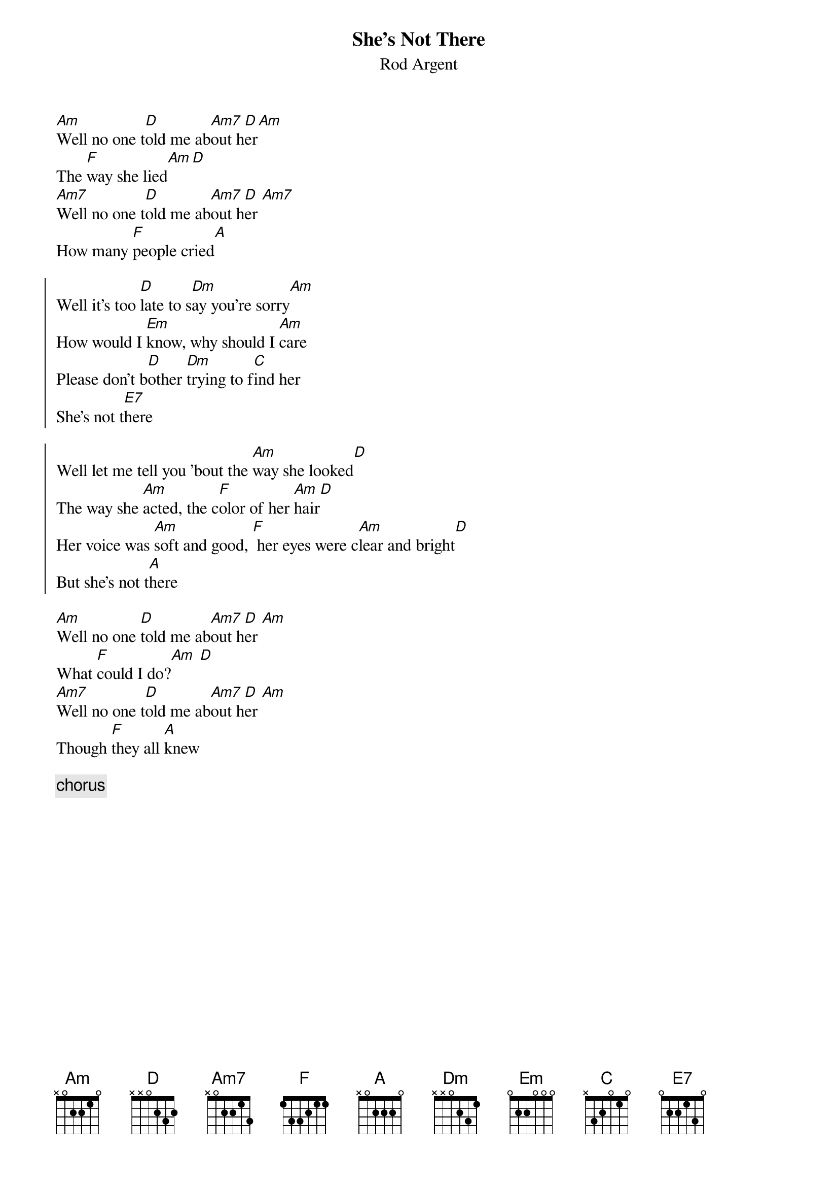 {t:She's Not There}
{st:Rod Argent}
[Am]Well no one t[D]old me ab[Am7]out h[D]er[Am]
The [F]way she lied[Am][D]
[Am7]Well no one t[D]old me ab[Am7]out h[D]er [Am7]
How many [F]people cried[A]

{soc}
Well it's too [D]late to s[Dm]ay you're sorry[Am]
How would I [Em]know, why should I [Am]care
Please don't b[D]other [Dm]trying to f[C]ind her
She's not t[E7]here

Well let me tell you 'bout the [Am]way she looked[D]
The way she [Am]acted, the c[F]olor of her [Am]hair[D]
Her voice was [Am]soft and good, [F] her eyes were c[Am]lear and bright[D]
But she's not t[A]here
{eoc}

[Am]Well no one [D]told me ab[Am7]out h[D]er [Am]
What [F]could I do?[Am] [D]
[Am7]Well no one t[D]old me ab[Am7]out h[D]er [Am]
Though [F]they all [A]knew

{c:chorus}
